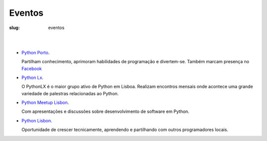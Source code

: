 =======
Eventos
=======

:slug: eventos

.. image:: /images/eventos2.png
    :class: img-fluid rounded mx-auto d-block
    :align: center
    :alt: cobra caminhando


|
|
	  
- `Python Porto <https://www.meetup.com/pt-BR/pyporto/>`_.
  
  Partilham conhecimento, aprimoram habilidades de programação e divertem-se.
  Também marcam presença no `Facebook <https://www.facebook.com/groups/pythonporto>`_
  

- `Python Lx <https://www.meetup.com/pt-BR/Python-LX/>`_.

  O PythonLX é o maior grupo ativo de Python em Lisboa. Realizam encontros mensais onde acontece uma grande variedade de palestras relacionadas ao Python.
  

- `Python Meetup Lisbon <https://www.meetup.com/pt-BR/Python-Lisbon/>`_.

  Com apresentações e discussões sobre desenvolvimento de software em Python.

  
- `Python Lisbon <https://www.meetup.com/pt-BR/meetup-group-DhenaRTO/>`_.

  Oportunidade de crescer tecnicamente, aprendendo e partilhando com outros programadores locais.

  

